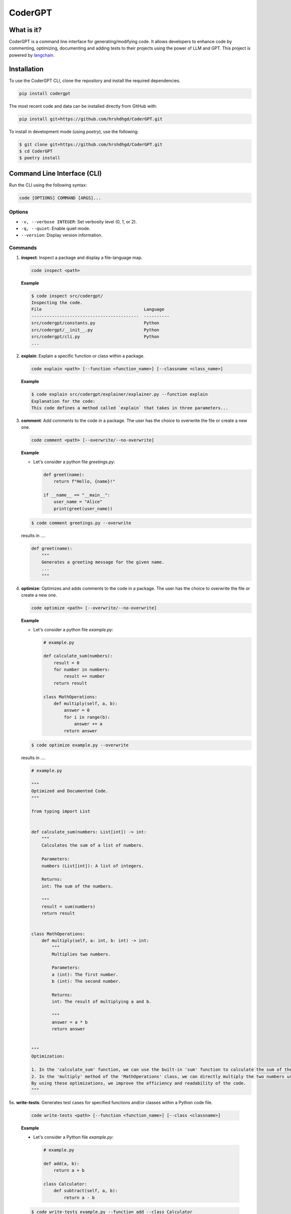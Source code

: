 .. _codergpt:

CoderGPT
========

What is it?
-----------

CoderGPT is a command line interface for generating/modifying code. It allows developers to 
enhance code by commenting, optimizing, documenting and adding tests to their projects using 
the power of LLM and GPT. This project is powered by `langchain <https://github.com/langchain-ai/langchain>`_.

Installation
------------

To use the CoderGPT CLI, clone the repository and install the required dependencies.

.. code-block:: shell

    pip install codergpt

The most recent code and data can be installed directly from GitHub with:

.. code-block:: shell

    pip install git+https://github.com/hrshdhgd/CoderGPT.git

To install in development mode (using `poetry`), use the following:

.. code-block:: shell

    $ git clone git+https://github.com/hrshdhgd/CoderGPT.git
    $ cd CoderGPT
    $ poetry install

Command Line Interface (CLI)
----------------------------

Run the CLI using the following syntax:

.. code-block:: shell

    code [OPTIONS] COMMAND [ARGS]...

Options
~~~~~~~

- ``-v, --verbose INTEGER``: Set verbosity level (0, 1, or 2).
- ``-q, --quiet``: Enable quiet mode.
- ``--version``: Display version information.

Commands
~~~~~~~~

1. **inspect**: Inspect a package and display a file-language map.

   .. code-block:: shell

       code inspect <path>

   **Example**

   .. code-block:: shell

       $ code inspect src/codergpt/
       Inspecting the code.
       File                                        Language
       ------------------------------------------  ----------
       src/codergpt/constants.py                   Python
       src/codergpt/__init__.py                    Python
       src/codergpt/cli.py                         Python
       ...

2. **explain**: Explain a specific function or class within a package.

   .. code-block:: shell

       code explain <path> [--function <function_name>] [--classname <class_name>]

   **Example**

   .. code-block:: shell

       $ code explain src/codergpt/explainer/explainer.py --function explain
       Explanation for the code:
       This code defines a method called `explain` that takes in three parameters...

3. **comment**: Add comments to the code in a package. The user has the choice to overwrite the file or create a new one.

   .. code-block:: shell

       code comment <path> [--overwrite/--no-overwrite]

   **Example**

   - Let's consider a python file `greetings.py`:

     .. code-block:: python

         def greet(name):
             return f"Hello, {name}!"

         if __name__ == "__main__":
             user_name = "Alice"
             print(greet(user_name))

   .. code-block:: shell

       $ code comment greetings.py --overwrite

   results in ....

   .. code-block:: python

       def greet(name):
           """
           Generates a greeting message for the given name.
           ...
           """

4. **optimize**: Optimizes and adds comments to the code in a package. The user has the choice to overwrite the file or create a new one.

   .. code-block:: shell

       code optimize <path> [--overwrite/--no-overwrite]

   **Example**

   - Let's consider a python file `example.py`:

     .. code-block:: python

        # example.py

        def calculate_sum(numbers):
            result = 0
            for number in numbers:
                result += number
            return result

        class MathOperations:
            def multiply(self, a, b):
                answer = 0
                for i in range(b):
                    answer += a
                return answer

   .. code-block:: shell

       $ code optimize example.py --overwrite

   results in ....

   .. code-block:: python

        # example.py

        """
        Optimized and Documented Code.
        """

        from typing import List


        def calculate_sum(numbers: List[int]) -> int:
            """
            Calculates the sum of a list of numbers.

            Parameters:
            numbers (List[int]): A list of integers.

            Returns:
            int: The sum of the numbers.

            """
            result = sum(numbers)
            return result


        class MathOperations:
            def multiply(self, a: int, b: int) -> int:
                """
                Multiplies two numbers.

                Parameters:
                a (int): The first number.
                b (int): The second number.

                Returns:
                int: The result of multiplying a and b.

                """
                answer = a * b
                return answer


        """
        Optimization:

        1. In the 'calculate_sum' function, we can use the built-in 'sum' function to calculate the sum of the numbers in the list. This is more efficient than manually iterating over the list and adding each number to the result.
        2. In the 'multiply' method of the 'MathOperations' class, we can directly multiply the two numbers using the '*' operator. This eliminates the need for a loop and improves performance.
        By using these optimizations, we improve the efficiency and readability of the code.
        """

5s. **write-tests**: Generates test cases for specified functions and/or classes within a Python code file.

   .. code-block:: shell

       code write-tests <path> [--function <function_name>] [--class <classname>]

   **Example**

   - Let's consider a Python file `example.py`:

     .. code-block:: python

        # example.py

        def add(a, b):
            return a + b

        class Calculator:
            def subtract(self, a, b):
                return a - b

   .. code-block:: shell

       $ code write-tests example.py --function add --class Calculator

   results in the creation of test files that contain test cases for both the `add` function and the `Calculator` class. The content of the generated test files might look like this:

   .. code-block:: python

        import unittest
        from example import add, Calculator

        class TestAddFunction(unittest.TestCase):

            def test_addition(self):
                self.assertEqual(add(3, 4), 7)

        class TestCalculator(unittest.TestCase):

            def setUp(self):
                self.calc = Calculator()

            def test_subtract(self):
                self.assertEqual(self.calc.subtract(10, 5), 5)

   In this example, executing the command generates unit tests for the `add` function and the `Calculator` class defined in `example.py`. The tests verify whether the `add` function correctly computes the sum of two numbers and if the `Calculator`'s `subtract` method accurately performs subtraction.

Development
-----------

The CLI is built using Python and the `click` library. Below is an example of how to define a new command:

.. code-block:: python

    import click
    from codergpt import CoderGPT

    coder = CoderGPT()

    @click.command()
    @click.argument('path', type=click.Path(exists=True))
    def new_command(path):
        # Command logic here
        pass
